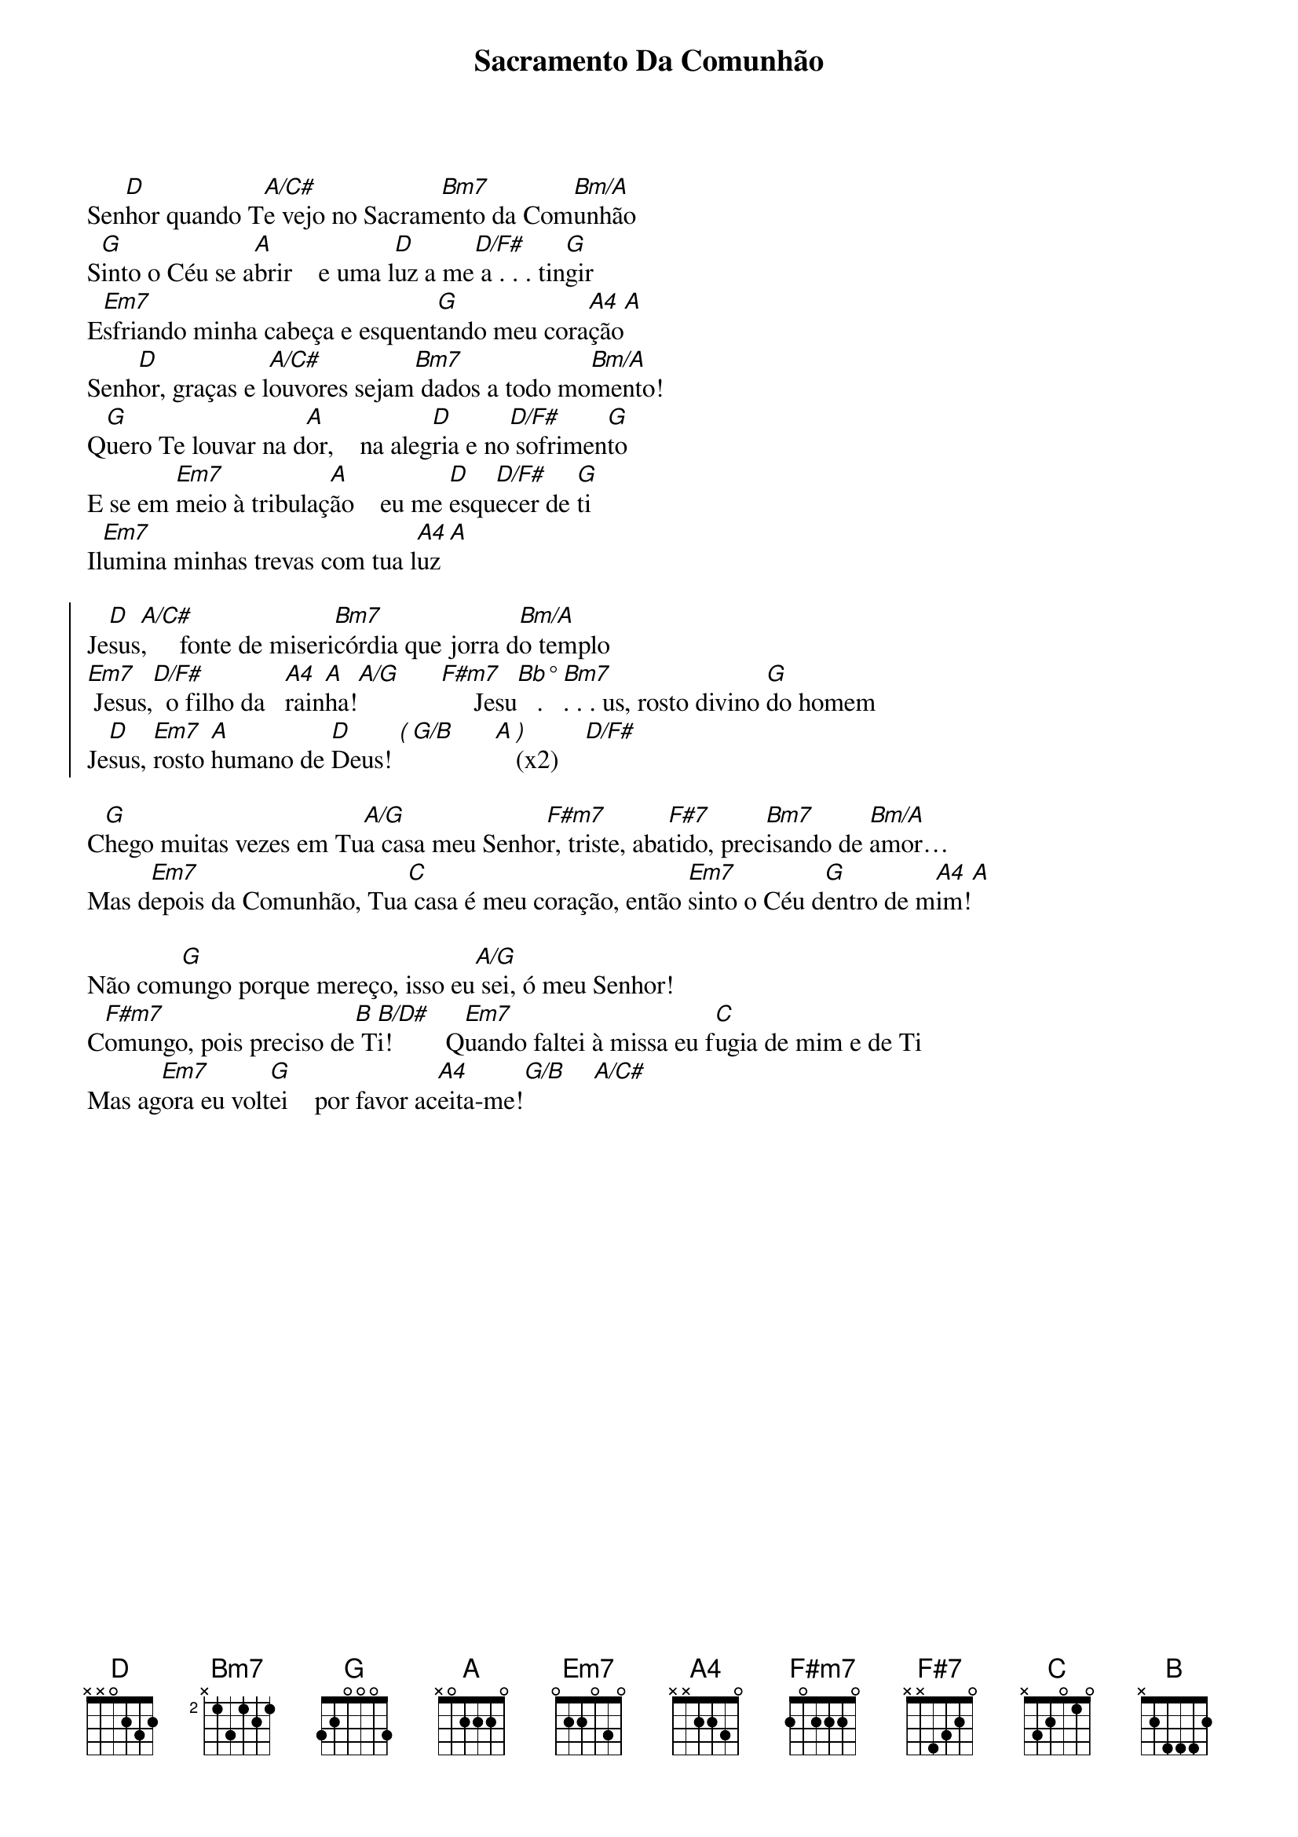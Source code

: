 {title: Sacramento Da Comunhão}
{key: D}

Sen[D]hor quando T[A/C#]e vejo no Sacram[Bm7]ento da Com[Bm/A]unhão
S[G]into o Céu se a[A]brir    e uma l[D]uz a me[D/F#] a . . . tin[G]gir
E[Em7]sfriando minha cabeça e esquent[G]ando meu cora[A4]ção[A]
Senh[D]or, graças e l[A/C#]ouvores sejam[Bm7] dados a todo mo[Bm/A]mento!
Q[G]uero Te louvar na d[A]or,    na aleg[D]ria e no[D/F#] sofrimen[G]to
E se em [Em7]meio à tribulaç[A]ão    eu me [D]esqu[D/F#]ecer de [G]ti
Il[Em7]umina minhas trevas com tua l[A4]uz [A]

{start_of_chorus}
Je[D]sus[A/C#],     fonte de miseri[Bm7]córdia que jorra d[Bm/A]o templo
[Em7] Jesus,[D/F#]  o filho da   [A4]rain[A]ha![A/G]      [F#m7]     Jesu[Bb°]   . [Bm7]. . . us, rosto divino [G]do homem
Je[D]sus, [Em7]rosto [A]humano de [D]Deus! [(][G/B]      [A][)](x2)    [D/F#]
{end_of_chorus}

C[G]hego muitas vezes em Tu[A/G]a casa meu Senho[F#m7]r, triste, aba[F#7]tido, prec[Bm7]isando de [Bm/A]amor…
Mas d[Em7]epois da Comunhão, Tua[C] casa é meu coração, então [Em7]sinto o Céu d[G]entro de m[A4]im![A]

Não com[G]ungo porque mereço, isso eu[A/G] sei, ó meu Senhor!
C[F#m7]omungo, pois preciso de[B] T[B/D#]i!        Q[Em7]uando faltei à missa eu f[C]ugia de mim e de Ti
Mas ag[Em7]ora eu volt[G]ei    por favor ac[A4]eita-me![G/B]    [A/C#]